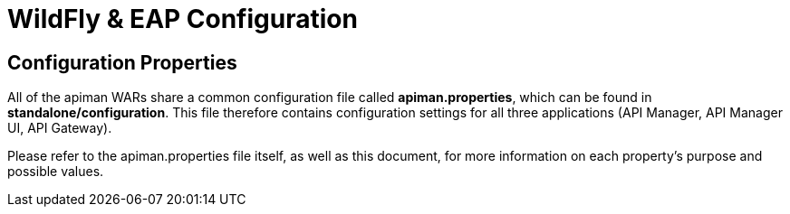 = WildFly & EAP Configuration

== Configuration Properties

All of the apiman WARs share a common configuration file called *apiman.properties*, which can be found in *standalone/configuration*.
This file therefore contains configuration settings for all three applications (API Manager, API Manager UI, API Gateway).

Please refer to the apiman.properties file itself, as well as this document, for more information on each property's purpose and possible values.
